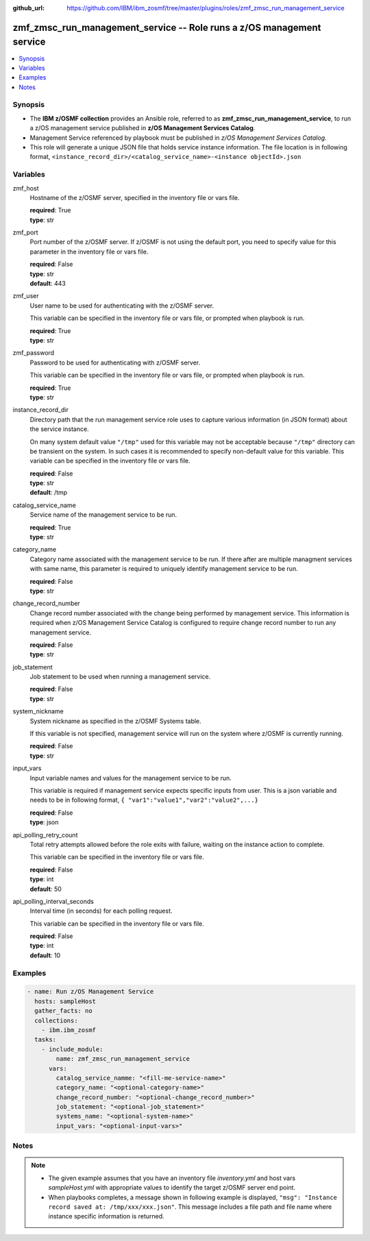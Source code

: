 
:github_url: https://github.com/IBM/ibm_zosmf/tree/master/plugins/roles/zmf_zmsc_run_management_service

.. _zmf_zmsc_run_management_service_module:


zmf_zmsc_run_management_service -- Role runs a z/OS management service
======================================================================


.. contents::
   :local:
   :depth: 1


Synopsis
--------
- The **IBM z/OSMF collection** provides an Ansible role, referred to as **zmf_zmsc_run_management_service**, to run a z/OS management service published in **z/OS Management Services Catalog**.

- Management Service referenced by playbook must be published in *z/OS Management Services Catalog*.

- This role will generate a unique JSON file that holds service instance information. The file location is in following format, ``<instance_record_dir>/<catalog_service_name>-<instance objectId>.json``







Variables
---------


 

zmf_host
  Hostname of the z/OSMF server, specified in the inventory file or vars file.


  | **required**: True
  | **type**: str


 

zmf_port
  Port number of the z/OSMF server. If z/OSMF is not using the default port, you need to specify value for this parameter in the inventory file or vars file.


  | **required**: False
  | **type**: str
  | **default**: 443


 

zmf_user
  User name to be used for authenticating with the z/OSMF server.

  This variable can be specified in the inventory file or vars file, or prompted when playbook is run.


  | **required**: True
  | **type**: str


 

zmf_password
  Password to be used for authenticating with z/OSMF server.

  This variable can be specified in the inventory file or vars file, or prompted when playbook is run.


  | **required**: True
  | **type**: str


 

instance_record_dir
  Directory path that the run management service role uses to capture various information (in JSON format) about the service instance.


  On many system default value ``"/tmp"`` used for this variable may not be acceptable because ``"/tmp"`` directory can be transient on the system. In such cases it is recommended to specify non-default value for this variable. This variable can be specified in the inventory file or vars file.


  | **required**: False
  | **type**: str
  | **default**: /tmp


 

catalog_service_name
  Service name of the management service to be run.

  | **required**: True
  | **type**: str


 

category_name
  Category name associated with the management service to be run. If there after are multiple managment services with same name, this parameter is required to uniquely identify management service to be run.

  | **required**: False
  | **type**: str


 

change_record_number
  Change record number associated with the change being performed by management service. This information is required when z/OS Management Service Catalog is configured to require change record number to run any management service.


  | **required**: False
  | **type**: str


 

job_statement
  Job statement to be used when running a management service.


  | **required**: False
  | **type**: str


 

system_nickname
  System nickname as specified in the z/OSMF Systems table.

  If this variable is not specified, management service will run on the system where z/OSMF is currently running.


  | **required**: False
  | **type**: str


 

input_vars
  Input variable names and values for the management service to be run.


  This variable is required if management service expects specific inputs from user. This is a json variable and needs to be in following format, ``{ "var1":"value1","var2":"value2",...}``


  | **required**: False
  | **type**: json


 

api_polling_retry_count
  Total retry attempts allowed before the role exits with failure, waiting on the instance action to complete.


  This variable can be specified in the inventory file or vars file.


  | **required**: False
  | **type**: int
  | **default**: 50


 

api_polling_interval_seconds
  Interval time (in seconds) for each polling request.


  This variable can be specified in the inventory file or vars file.


  | **required**: False
  | **type**: int
  | **default**: 10




Examples
--------

.. code-block:: yaml+jinja

   
   - name: Run z/OS Management Service
     hosts: sampleHost
     gather_facts: no
     collections: 
       - ibm.ibm_zosmf
     tasks: 
       - include_module:
           name: zmf_zmsc_run_management_service
         vars:
           catalog_service_namme: "<fill-me-service-name>"
           category_name: "<optional-category-name>"
           change_record_number: "<optional-change_record_number>"
           job_statement: "<optional-job_statement>"
           systems_name: "<optional-system-name>"
           input_vars: "<optional-input-vars>"
           



Notes
-----

.. note::
   - The given example assumes that you have an inventory file *inventory.yml* and host vars *sampleHost.yml* with appropriate values to identify the target z/OSMF server end point.


   - When playbooks completes, a message shown in following example is displayed, ``"msg": "Instance record saved at: /tmp/xxx/xxx.json"``. This message includes a file path and file name where instance specific information is returned.









